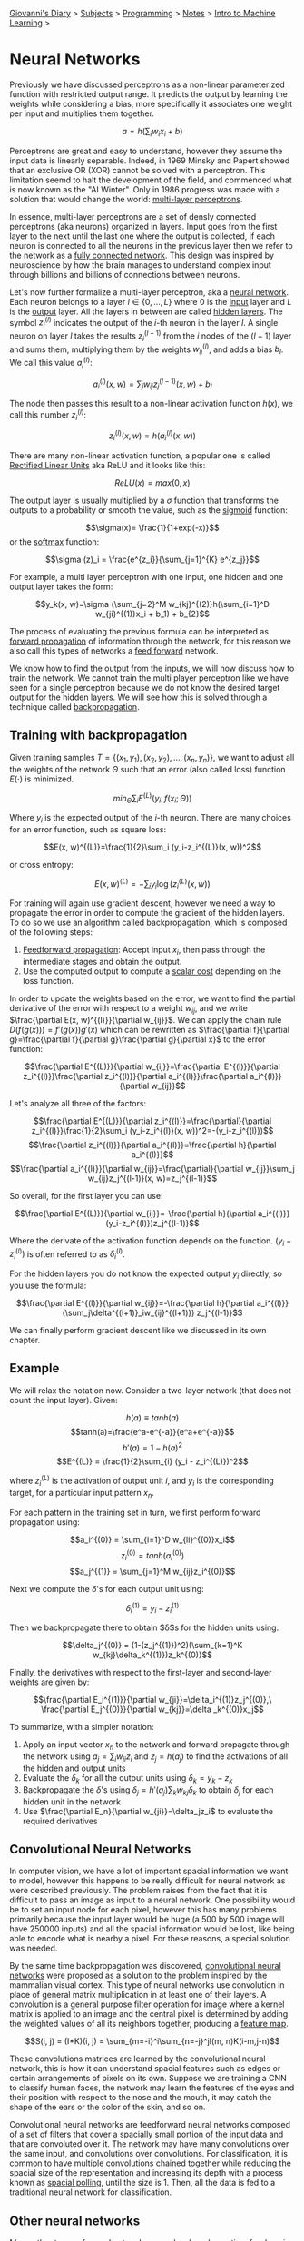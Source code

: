 #+startup: content indent

[[file:../../../index.org][Giovanni's Diary]] > [[file:../../../subjects.org][Subjects]] > [[file:../../programming.org][Programming]] > [[file:../notes.org][Notes]] > [[file:intro-to-machine-learning.org][Intro to Machine Learning]] >

* Neural Networks
#+INDEX: Giovanni's Diary!Programming!Notes!Intro to Machine Learning!Neural Networks


Previously we have discussed perceptrons as a non-linear parameterized
function with restricted output range. It predicts the output by
learning the weights while considering a bias, more specifically it
associates one weight per input and multiplies them together.

$$a=h(\sum_i w_ix_i+b)$$

Perceptrons are great and easy to understand, however they assume the
input data is linearly separable. Indeed, in 1969 Minsky and Papert
showed that an exclusive OR (XOR) cannot be solved with a
perceptron. This limitation seemd to halt the development of the
field, and commenced what is now known as the "AI Winter". Only in
1986 progress was made with a solution that would change the world:
_multi-layer perceptrons_.

In essence, multi-layer perceptrons are a set of densly connected
perceptrons (aka neurons) organized in layers. Input goes from the
first layer to the next until the last one where the output is
collected, if each neuron is connected to all the neurons in the
previous layer then we refer to the network as a _fully connected
network_. This design was inspired by neuroscience by how the brain
manages to understand complex input through billions and billions of
connections between neurons.

Let's now further formalize a multi-layer perceptron, aka a _neural
network_. Each neuron belongs to a layer $l\in \{ 0, ..., L \}$ where
$0$ is the _input_ layer and $L$ is the _output_ layer. All the layers
in between are called _hidden layers_. The symbol $z^{(l)}_i$
indicates the output of the $i$-th neuron in the layer $l$. A single
neuron on layer $l$ takes the results $z_{i}^{(l-1)}$ from the $i$
nodes of the $(l-1)$ layer and sums them, multiplying them by the
weights $w_{ij}^{(l)}$, and adds a bias $b_l$. We call this value
$a_i^{(l)}$:

$$a_{i}^{(l)}(x, w)=\sum_j w_{ij}z_j^{(l-1)}(x, w)+b_l$$

The node then passes this result to a non-linear activation function $h(x)$, we call this number $z_{i}^{(l)}$:

$$z_i^{(l)}(x, w)=h(a_i^{(l)}(x, w))$$

There are many non-linear activation function, a popular one is called
_Rectified Linear Units_ aka ReLU and it looks like this:

$$ReLU(x)=max(0, x)$$

The output layer is usually multiplied by a $\sigma$ function that
transforms the outputs to a probability or smooth the value, such as
the _sigmoid_ function:

$$\sigma(x)= \frac{1}{1+exp(-x)}$$
or the _softmax_ function:

$$\sigma (z)_i = \frac{e^{z_i}}{\sum_{j=1}^{K} e^{z_j}}$$

For example, a multi layer perceptron with one input, one hidden and
one output layer takes the form:

$$y_k(x, w)=\sigma (\sum_{j=2}^M w_{kj}^{(2)}h(\sum_{i=1}^D w_{ji}^{(1)}x_i + b_1) + b_{2}$$

The process of evaluating the previous formula can be interpreted as
_forward propagation_ of information through the network, for this
reason we also call this types of networks a _feed forward_ network.

We know how to find the output from the inputs, we will now discuss
how to train the network. We cannot train the multi player perceptron
like we have seen for a single perceptron because we do not know the
desired target output for the hidden layers. We will see how this is
solved through a technique called _backpropagation_.

** Training with backpropagation

Given training samples $T=\{ (x_1, y_1), (x_2, y_2), ..., (x_n, y_n)
\}$, we want to adjust all the weights of the network $\Theta$ such
that an error (also called loss) function $E(\cdot)$ is minimized.

$$min_{\Theta} \sum _i E^{(L)}(y_i, f(x_i;\Theta))$$

Where $y_i$ is the expected output of the $i$-th neuron. There are
many choices for an error function, such as square loss:

$$E(x, w)^{(L)}=\frac{1}{2}\sum_i (y_i-z_i^{(L)}(x, w))^2$$

or cross entropy:

$$E(x, w)^{(L)} = -\sum_i y_i \log(z_i^{(L)}(x, w))$$

For training will again use gradient descent, however we need a way to
propagate the error in order to compute the gradient of the hidden
layers. To do so we use an algorithm called backpropagation, which is
composed of the following steps:

1. _Feedforward propagation_: Accept input $x_i$, then pass through
   the intermediate stages and obtain the output.
2. Use the computed output to compute a _scalar cost_ depending on the
   loss function.

In order to update the weights based on the error, we want to find the
partial derivative of the error with respect to a weight $w_{ij}$, and
we write $\frac{\partial E(x, w)^{(l)}}{\partial w_{ij}}$. We can
apply the chain rule $D(f(g(x)))=f'(g(x))g'(x)$ which can be rewritten
as $\frac{\partial f}{\partial g}=\frac{\partial f}{\partial
g}\frac{\partial g}{\partial x}$ to the error function:

$$\frac{\partial E^{(L)}}{\partial w_{ij}}=\frac{\partial E^{(l)}}{\partial z_i^{(l)}}\frac{\partial z_i^{(l)}}{\partial a_i^{(l)}}\frac{\partial a_i^{(l)}}{\partial w_{ij}}$$

Let's analyze all three of the factors:

$$\frac{\partial E^{(L)}}{\partial z_i^{(l)}}=\frac{\partial}{\partial z_i^{(l)}}\frac{1}{2}\sum_i (y_i-z_i^{(l)}(x, w))^2=-(y_i-z_i^{(l)})$$
$$\frac{\partial z_i^{(l)}}{\partial a_i^{(l)}}=\frac{\partial h}{\partial a_i^{(l)}}$$
$$\frac{\partial a_i^{(l)}}{\partial w_{ij}}=\frac{\partial}{\partial w_{ij}}\sum_j w_{ij}z_j^{(l-1)}(x, w)=z_j^{(l-1)}$$

So overall, for the first layer you can use:

$$\frac{\partial E^{(L)}}{\partial w_{ij}}=-\frac{\partial h}{\partial a_i^{(l)}}(y_i-z_i^{(l)})z_j^{(l-1)}$$

Where the derivate of the activation function depends on the function. $(y_i-z_i^{(l)})$ is often referred to as $\delta_i^{(l)}$.

For the hidden layers you do not know the expected output $y_i$ directly, so you use the formula:

$$\frac{\partial E^{(l)}}{\partial w_{ij}}=-\frac{\partial h}{\partial a_i^{(l)}}(\sum_j\delta^{(l+1)}_iw_{ij}^{(l+1)}) z_j^{(l-1)}$$

We can finally perform gradient descent like we discussed in its own chapter.

** Example

We will relax the notation now. Consider a two-layer network (that does not count the input layer). Given:

$$h(a)\equiv tanh(a)$$
$$tanh(a)=\frac{e^a-e^{-a}}{e^a+e^{-a}}$$
$$h'(a)=1-h(a)^2$$
$$E^{(L)} = \frac{1}{2}\sum_{i} (y_i - z_i^{(L)})^2$$

where $z_i^{(L)}$ is the activation of output unit $i$, and $y_i$ is the corresponding target, for a particular input pattern $x_n$.

For each pattern in the training set in turn, we first perform forward propagation using:

$$a_i^{(0)} = \sum_{i=1}^D w_{li}^{(0)}x_i$$
$$z_i^{(0)} = tanh(a_i^{(0)})$$
$$a_j^{(1)} = \sum_{j=1}^M w_{ij}z_i^{(0)}$$

Next we compute the $\delta$'s for each output unit using:

$$\delta _i^{(1)} = y_i - z_i^{(1)}$$

Then we backpropagate there to obtain $\delta$s for the hidden units using:

$$\delta_j^{(0)} = (1-(z_j^{(1)})^2)(\sum_{k=1}^K w_{kj}\delta_k^{(1)})z_k^{(0)}$$

Finally, the derivatives with respect to the first-layer and second-layer weights are given by:

$$\frac{\partial E_i^{(1)}}{\partial w_{ji}}=\delta_i^{(1)}z_j^{(0)},\ \frac{\partial E_j^{(0)}}{\partial w_{kj}}=\delta _k^{(0)}x_j$$

To summarize, with a simpler notation:

1. Apply an input vector $x_n$ to the network and forward propagate
   through the network using $a_j=\sum_iw_{ji}z_i$ and $z_j=h(a_j)$ to
   find the activations of all the hidden and output units
2. Evaluate the $\delta_k$ for all the output units using $\delta_k=y_k-z_k$
3. Backpropagate the $\delta$'s using $\delta_j=h'(a_j)\sum_k
   w_{kj}\delta_k$ to obtain $\delta_j$ for each hidden unit in the
   network
4. Use $\frac{\partial E_n}{\partial w_{ji}}=\delta_jz_i$ to evaluate
   the required derivatives

** Convolutional Neural Networks

In computer vision, we have a lot of important spacial information we
want to model, however this happens to be really difficult for neural
network as were described previously. The problem raises from the fact
that it is difficult to pass an image as input to a neural
network. One possibility would be to set an input node for each pixel,
however this has many problems primarily because the input layer would
be huge (a 500 by 500 image will have 250000 inputs) and all the
spacial information would be lost, like being able to encode what is
nearby a pixel. For these reasons, a special solution was needed.

By the same time backpropagation was discovered, _convolutional neural
networks_ were proposed as a solution to the problem inspired by the
mammalian visual cortex. This type of neural networks use convolution
in place of general matrix multiplication in at least one of their
layers. A convolution is a general purpose filter operation for image
where a kernel matrix is applied to an image and the central pixel is
determined by adding the weighted values of all its neighbors
together, producing a _feature map_.

$$S(i, j) = (I*K)(i, j) = \sum_{m=-i}^i\sum_{n=-j}^jI(m, n)K(i-m,j-n)$$

These convolutions matrices are learned by the convolutional neural
network, this is how it can understand spacial features such as edges
or certain arrangements of pixels on its own. Suppose we are training
a CNN to classify human faces, the network may learn the features of
the eyes and their position with respect to the nose and the mouth, it
may catch the shape of the ears or the color of the skin, and so on.

Convolutional neural networks are feedforward neural networks composed
of a set of filters that cover a spacially small portion of the input
data and that are convoluted over it. The network may have many
convolutions over the same input, and convolutions over
convolutions. For classification, it is common to have multiple
convolutions chained together while reducing the spacial size of the
representation and increasing its depth with a process known as
_spacial polling_, until the size is $1$. Then, all the data is fed to
a traditional neural network for classification.

** Other neural networks

Many other types of neural networks were developed over time for
domain specific problems, some of the notable ones are:

- _Recurrent network_: nodes on the same layer influence each other,
  used in video frame prediction.
- _Autoencoders_: unsupervised approach for learning a
  lower-dimensional feature representation from unlabeled training
  data. Additionally, we can train a decoder to do the opposite. We
  will talk more about this in the following chapter.

-----

Travel: [[file:intro-to-machine-learning.org][Intro to Machine Learning]], [[file:../../../theindex.org][Index]]
